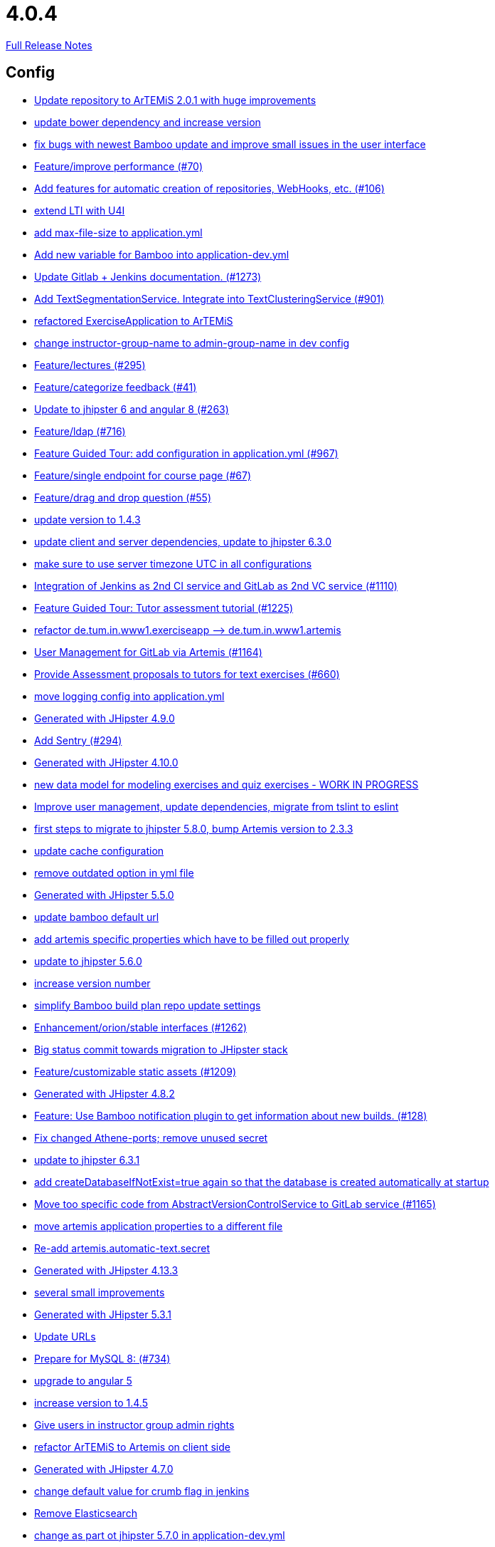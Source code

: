 // SPDX-FileCopyrightText: 2023 Artemis Changelog Contributors
//
// SPDX-License-Identifier: CC-BY-SA-4.0

= 4.0.4

link:https://github.com/ls1intum/Artemis/releases/tag/4.0.4[Full Release Notes]

== Config

* link:https://www.github.com/ls1intum/Artemis/commit/3997e52fde23a4ff6184a234b4e1b3e3b47454c8/[Update repository to ArTEMiS 2.0.1 with huge improvements]
* link:https://www.github.com/ls1intum/Artemis/commit/942c62f73af090e204cd4f652d3cc1af3953f05d/[update bower dependency and increase version]
* link:https://www.github.com/ls1intum/Artemis/commit/b82f25685744f099b3514dae5f353200f12f3292/[fix bugs with newest Bamboo update and improve small issues in the user interface]
* link:https://www.github.com/ls1intum/Artemis/commit/94fb7e7edc77374a9c6d1e256600d21d26e0bf3f/[Feature/improve performance (#70)]
* link:https://www.github.com/ls1intum/Artemis/commit/ed823d201cc36ae172a5aca64c0b5b3d0eda1fc8/[Add features for automatic creation of repositories, WebHooks, etc. (#106)]
* link:https://www.github.com/ls1intum/Artemis/commit/a07b58c3b207c32bcf459dad21dd537a5c3620cd/[extend LTI with U4I]
* link:https://www.github.com/ls1intum/Artemis/commit/6a074b1b007c22cbb2695a66ff68e1ab1fdf2e68/[add max-file-size to application.yml]
* link:https://www.github.com/ls1intum/Artemis/commit/8fccd2c8f2bf718889c986ce269d414adc77b4c2/[Add new variable for Bamboo into application-dev.yml]
* link:https://www.github.com/ls1intum/Artemis/commit/4a37e46b5e710996dbb43d15d07f8e4941686898/[Update Gitlab + Jenkins documentation.  (#1273)]
* link:https://www.github.com/ls1intum/Artemis/commit/7749b0f23c2b57be0db6bb725db2772c90e0ef37/[Add TextSegmentationService. Integrate into TextClusteringService (#901)]
* link:https://www.github.com/ls1intum/Artemis/commit/ee7e783612b2f1ae4c1e4d70aa8ee68fd51d8a86/[refactored ExerciseApplication to ArTEMiS]
* link:https://www.github.com/ls1intum/Artemis/commit/406b0f1bfbc60d8b2e682f4ae4c8d879657b2b3b/[change instructor-group-name to admin-group-name in dev config]
* link:https://www.github.com/ls1intum/Artemis/commit/f82350879197e0273425ecbc7e52aff77173ce30/[Feature/lectures (#295)]
* link:https://www.github.com/ls1intum/Artemis/commit/6fd23126bb63a9eac630210b61b1f74358e01321/[Feature/categorize feedback (#41)]
* link:https://www.github.com/ls1intum/Artemis/commit/ac620301355203ca2ca53d3e34b9828eb69ae440/[Update to jhipster 6 and angular 8 (#263)]
* link:https://www.github.com/ls1intum/Artemis/commit/7ff1c417f4b0f678ca05f85e77010f7033273b55/[Feature/ldap (#716)]
* link:https://www.github.com/ls1intum/Artemis/commit/d588299ccf2c0e6d4508129edd8371d3d4cb956c/[Feature Guided Tour: add configuration in application.yml (#967)]
* link:https://www.github.com/ls1intum/Artemis/commit/93762901eb96d3200771f7365518f71f2e116fce/[Feature/single endpoint for course page (#67)]
* link:https://www.github.com/ls1intum/Artemis/commit/88107870c1ad34f06a99ce8c94c81d650d3a9b64/[Feature/drag and drop question (#55)]
* link:https://www.github.com/ls1intum/Artemis/commit/b39295c1ce48bb79e419d7d6445ec126527cdd63/[update version to 1.4.3]
* link:https://www.github.com/ls1intum/Artemis/commit/ff9f0ea25268cb33ac6ba8dede97a27c0635c811/[update client and server dependencies, update to jhipster 6.3.0]
* link:https://www.github.com/ls1intum/Artemis/commit/e2d71125b77481b3dbb5601f89edcd95247911ad/[make sure to use server timezone UTC in all configurations]
* link:https://www.github.com/ls1intum/Artemis/commit/25c3a672326ff9e455a0b5adb69df3cc787a775e/[Integration of Jenkins as 2nd CI service and GitLab as 2nd VC service (#1110)]
* link:https://www.github.com/ls1intum/Artemis/commit/d6a2190d8cbf43b0051606d29e4017f5ecdfc06b/[Feature Guided Tour: Tutor assessment tutorial (#1225)]
* link:https://www.github.com/ls1intum/Artemis/commit/bc69c80a6b82abdb47045e2c6c03e43179c10e12/[refactor de.tum.in.www1.exerciseapp —> de.tum.in.www1.artemis]
* link:https://www.github.com/ls1intum/Artemis/commit/083e206fcc344db30c101cfc3263d544cbbb7c7b/[User Management for GitLab via Artemis (#1164)]
* link:https://www.github.com/ls1intum/Artemis/commit/0a252ba8aab9ab99336bc8b10b2ce522d4ed856d/[Provide Assessment proposals to tutors for text exercises (#660)]
* link:https://www.github.com/ls1intum/Artemis/commit/db41e6a8099b58bea23bc80dec23ce11f3fde908/[move logging config into application.yml]
* link:https://www.github.com/ls1intum/Artemis/commit/24d641d6bf9c52b25a783626b2ead6211fbc239d/[Generated with JHipster 4.9.0]
* link:https://www.github.com/ls1intum/Artemis/commit/ccaf92bbeaae02707aa0a0761f2b0cd9c41840ef/[Add Sentry (#294)]
* link:https://www.github.com/ls1intum/Artemis/commit/3494284105fc49f004789e3a9ed455e74978bce4/[Generated with JHipster 4.10.0]
* link:https://www.github.com/ls1intum/Artemis/commit/a71c0c51c36c6b8d44b2b2b98506396f6e942ff6/[new data model for modeling exercises and quiz exercises - WORK IN PROGRESS]
* link:https://www.github.com/ls1intum/Artemis/commit/6fc9f4937f72a26f7cd01e5faa38ca8fc5aafe1d/[Improve user management, update dependencies, migrate from tslint to eslint]
* link:https://www.github.com/ls1intum/Artemis/commit/e4ad74a389de264de1142f1ca4b56d7ae41c1ca1/[first steps to migrate to jhipster 5.8.0, bump Artemis version to 2.3.3]
* link:https://www.github.com/ls1intum/Artemis/commit/3719a63c14ebf84733c83159008fb282e6cb68f8/[update cache configuration]
* link:https://www.github.com/ls1intum/Artemis/commit/9db779d99086bdfb3109a10f5dc3b4654d8825d0/[remove outdated option in yml file]
* link:https://www.github.com/ls1intum/Artemis/commit/f1525555c3081054a6e94a5c7d346f4ae73f51ce/[Generated with JHipster 5.5.0]
* link:https://www.github.com/ls1intum/Artemis/commit/002d579070d8d061835bc5e6fc90c873b01bf8e6/[update bamboo default url]
* link:https://www.github.com/ls1intum/Artemis/commit/21c705929c5c490ca8da9ab674e4b7687804c3e8/[add artemis specific properties which have to be filled out properly]
* link:https://www.github.com/ls1intum/Artemis/commit/11c11e6d4ee8a748036778cef496ae8d73d2ea8a/[update to jhipster 5.6.0]
* link:https://www.github.com/ls1intum/Artemis/commit/03958c67bac728c71b49e67393ce31dffa4775a2/[increase version number]
* link:https://www.github.com/ls1intum/Artemis/commit/187b9f670d83ced9efc307c2b8ea08b151a56725/[simplify Bamboo build plan repo update settings]
* link:https://www.github.com/ls1intum/Artemis/commit/3ad2902db72ed9630343063e209f53d5b0408a74/[Enhancement/orion/stable interfaces (#1262)]
* link:https://www.github.com/ls1intum/Artemis/commit/153e1aace7cc31aa7042eaab98a6b0daec81818d/[Big status commit towards migration to JHipster stack]
* link:https://www.github.com/ls1intum/Artemis/commit/29000edbca6328d08c2bf1a9e70ec76b42028577/[Feature/customizable static assets (#1209)]
* link:https://www.github.com/ls1intum/Artemis/commit/dc0e0420713aab89508ec92831e932710b536b70/[Generated with JHipster 4.8.2]
* link:https://www.github.com/ls1intum/Artemis/commit/10b28b1e450edb1036112d5c8acaa54c4a8b21eb/[Feature: Use Bamboo notification plugin to get information about new builds. (#128)]
* link:https://www.github.com/ls1intum/Artemis/commit/59838871e1edf8d811825bce85192567aeb6a7cf/[Fix changed Athene-ports; remove unused secret]
* link:https://www.github.com/ls1intum/Artemis/commit/acc6d3033434c9b972499b3901d18b539eaaa5a0/[update to jhipster 6.3.1]
* link:https://www.github.com/ls1intum/Artemis/commit/049c4052e45e7a5f504b295e25c9912a7bce2abd/[add createDatabaseIfNotExist=true again so that the database is created automatically at startup]
* link:https://www.github.com/ls1intum/Artemis/commit/1969c35581e002208aa3de28d221d785d2b6e576/[Move too specific code from  AbstractVersionControlService to GitLab service  (#1165)]
* link:https://www.github.com/ls1intum/Artemis/commit/f1b67c03be4368d6dc2b8327be35064620227c52/[move artemis application properties to a different file]
* link:https://www.github.com/ls1intum/Artemis/commit/fea3b0da787b5ae0ee1e20a0093c675bc1412fad/[Re-add artemis.automatic-text.secret]
* link:https://www.github.com/ls1intum/Artemis/commit/722a7f0b5c2809556526c97bfed0c302479de0b6/[Generated with JHipster 4.13.3]
* link:https://www.github.com/ls1intum/Artemis/commit/d1232df4fb2b25761cd2af128550cd792d9a1cd0/[several small improvements]
* link:https://www.github.com/ls1intum/Artemis/commit/e5682481c65bbcd247ddb1bcc1610dbabef3b2d1/[Generated with JHipster 5.3.1]
* link:https://www.github.com/ls1intum/Artemis/commit/18d7d9260a3961a23f490e6d3c58d89407436345/[Update URLs]
* link:https://www.github.com/ls1intum/Artemis/commit/df032e365fca6afb86efd5017f7532b173fb860c/[Prepare for MySQL 8: (#734)]
* link:https://www.github.com/ls1intum/Artemis/commit/d041b99e1dcd9fa71ecb1f1b6a0635a06e122390/[upgrade to angular 5]
* link:https://www.github.com/ls1intum/Artemis/commit/f5cbd1d9f0fa09c951ddf886fa436d1c2f5035b4/[increase version to 1.4.5]
* link:https://www.github.com/ls1intum/Artemis/commit/cec68fddba54d5d3d3a6bae3c0d59c729ee7bbb5/[Give users in instructor group admin rights]
* link:https://www.github.com/ls1intum/Artemis/commit/71743eecef16d1f9627d58394ece0f0a4f527ef3/[refactor ArTEMiS to Artemis on client side]
* link:https://www.github.com/ls1intum/Artemis/commit/e0b1427eb82a31ae718e2591d5644295e65dacfd/[Generated with JHipster 4.7.0]
* link:https://www.github.com/ls1intum/Artemis/commit/5fd3a2b1e7affe64e23e14b4e7c72bc2801d7bb9/[change default value for crumb flag in jenkins]
* link:https://www.github.com/ls1intum/Artemis/commit/463cc58721d21b36aca8918fe8e1a693c48432c0/[Remove Elasticsearch]
* link:https://www.github.com/ls1intum/Artemis/commit/32f9d881e52d5b86b963c358482813737467439e/[change as part ot jhipster 5.7.0 in application-dev.yml]
* link:https://www.github.com/ls1intum/Artemis/commit/577a1faa92b148e5516d35c8d61d91d8964975f8/[Extend download repository functionality, Fixes #811 (#834)]
* link:https://www.github.com/ls1intum/Artemis/commit/378ab3c2ac2dbfb11b1f8a69486da9822188fd01/[update to bower 1.8.4 and bump version to 1.4.6]
* link:https://www.github.com/ls1intum/Artemis/commit/19c037077dd90632a85d4fe8a46a2a6868c49873/[fix path to max file size in comment]
* link:https://www.github.com/ls1intum/Artemis/commit/d02212dfea94139511e9e31d5d1ed166ad4ef362/[Generated with JHipster 4.9.0]


== Database

* link:https://www.github.com/ls1intum/Artemis/commit/7ea2377efafcee489e432c61f77f0a70854819e0/[Feature/Programming-Exercises/Run test cases after due date (#664)]
* link:https://www.github.com/ls1intum/Artemis/commit/ed3d9975787861528fd3abbda01e808d34b2d7b3/[Detect Text Submission Language and display it to tutors (#555)]
* link:https://www.github.com/ls1intum/Artemis/commit/7b98e05ed3340f337b727e5b23607cd37f096a61/[Add condition to db hook that the conflict team must be a different team from the existing team (#1385)]
* link:https://www.github.com/ls1intum/Artemis/commit/06df1ba928dacb3268b1889fee09ed55b9d12904/[Remove slug field from course]
* link:https://www.github.com/ls1intum/Artemis/commit/85e4374864a53adbd1cd932be436acb99dc21ee7/[Feature/show quiz result (#49)]
* link:https://www.github.com/ls1intum/Artemis/commit/06c18d311795b46d9b4014706a10c9fd3f2b10d1/[remove image_url column, for some reason it does not work as intended]
* link:https://www.github.com/ls1intum/Artemis/commit/ed823d201cc36ae172a5aca64c0b5b3d0eda1fc8/[Add features for automatic creation of repositories, WebHooks, etc. (#106)]
* link:https://www.github.com/ls1intum/Artemis/commit/fd6eb1a0ed0e51323cd46541cf69a54f2bdc3c9b/[Feature/quiz submission (#46)]
* link:https://www.github.com/ls1intum/Artemis/commit/2939419496506444fa31d81d14ce33067e39d840/[migrate programming exercise repo url and build plan id to participations (#181)]
* link:https://www.github.com/ls1intum/Artemis/commit/7ff1c417f4b0f678ca05f85e77010f7033273b55/[Feature/ldap (#716)]
* link:https://www.github.com/ls1intum/Artemis/commit/785a4ca146050c5fff6d85b8d56dcd01016e730a/[Feature/Programming Exercise/Sequential test runs (#495)]
* link:https://www.github.com/ls1intum/Artemis/commit/06f9cb48becfcb7f2e7bec18c04e344ee9a73bc7/[database changes for new exercise types text and file upload]
* link:https://www.github.com/ls1intum/Artemis/commit/afbc4a50be52db0239d50126c7da1c31c3bc305f/[Some more renaming and rearranging columns in Exercise entity view]
* link:https://www.github.com/ls1intum/Artemis/commit/db983ff04df1cfab20f5cf1abeaabe55a79f1c44/[make 100% sure that tutor participations are unique]
* link:https://www.github.com/ls1intum/Artemis/commit/6f66846222033506f50c91757394252c3e2e3e37/[fix error in changelog and merge 2 changelogs into 1]
* link:https://www.github.com/ls1intum/Artemis/commit/e5af9c2c666a76e6dd2c734971453f46c6f7ad27/[several bugfixes and improvements]
* link:https://www.github.com/ls1intum/Artemis/commit/617305483c2e0a8e7574218b7b68c633510bccf0/[Use new Apollon Data Model (#216)]
* link:https://www.github.com/ls1intum/Artemis/commit/2ebee0ad142132faeb589cbe6e58cb6b01613887/[Feature/drag and drop statistics (#59)]
* link:https://www.github.com/ls1intum/Artemis/commit/88d0768dea0cc7bf9b11094d4bed53e7e1f9d4ff/[delete old and deprecated columns of programming exercise after migration has taken place on production server]
* link:https://www.github.com/ls1intum/Artemis/commit/30d3148a74829fff353a4d91bdb2b54ef69d4c0e/[fix wrong database column names before release]
* link:https://www.github.com/ls1intum/Artemis/commit/abb8463f63bca1393f52c1c56440d95d244c88d4/[Bugfix/drag and drop quiz drop zones (#1306)]
* link:https://www.github.com/ls1intum/Artemis/commit/4799bad5b83a7209606e0b5c53f38f20b7fbc9fa/[entity changes in client and server]
* link:https://www.github.com/ls1intum/Artemis/commit/47679d98c70e661388032984d72e74e5d6001f85/[Feature/tutor leaderboard view (#598)]
* link:https://www.github.com/ls1intum/Artemis/commit/8edf6bbb59100dc5f4fcf49096c2a0be3640fe57/[Feature/role instructor (#48)]
* link:https://www.github.com/ls1intum/Artemis/commit/ddf1618de5fb329e4dc94f66391e007c9d3c2923/[Feedback is ordered in Result now]
* link:https://www.github.com/ls1intum/Artemis/commit/e6f37d728ec4988423e178184f3b0cefdf6015d6/[Add teaching assistant group name attribute to course entity]
* link:https://www.github.com/ls1intum/Artemis/commit/d8c1f8d803fa731eeffd73564bcf721d16518631/[Feature: Improve Presentation Score (#877)]
* link:https://www.github.com/ls1intum/Artemis/commit/d9b998d3a90812c21cc8f54f92d7c8a51a2df20b/[change TutorParticipation <—> ExampleSubmission from OneToMany to ManyToMany]
* link:https://www.github.com/ls1intum/Artemis/commit/c5fa660e118d659936cd71a2e454e357edf4f985/[remove email contraint in old liquibase changelog that leads to problems]
* link:https://www.github.com/ls1intum/Artemis/commit/14bb1436f0c9a6f542a890ea4caa034159815606/[add the missing assessment_due_date in Exercise]
* link:https://www.github.com/ls1intum/Artemis/commit/01936e148495fdd5469183c3c0b541d741665cb0/[Feature/quiz statistic (#47)]
* link:https://www.github.com/ls1intum/Artemis/commit/fc14da5001b0e16711e2c6939ddd9a4301d0734b/[Models for team-based exercises (#1170)]
* link:https://www.github.com/ls1intum/Artemis/commit/e0b1427eb82a31ae718e2591d5644295e65dacfd/[Generated with JHipster 4.7.0]
* link:https://www.github.com/ls1intum/Artemis/commit/2ac0324d90b117d0eefa7d694d5a42392be8614b/[Text Assessment V2 (#1286)]
* link:https://www.github.com/ls1intum/Artemis/commit/8a64b73e1c430b5cb005c7df964f97596d06cd09/[Permanently map user <-> LTI user id]
* link:https://www.github.com/ls1intum/Artemis/commit/51bcf41ec96159de131815f98ac1f292b89a32ed/[Feature/manual result improvements (#53)]
* link:https://www.github.com/ls1intum/Artemis/commit/9d8b2b4eaaa9c8b8f9a4c7682cf94da207d45991/[question text can be 1000 characters long]
* link:https://www.github.com/ls1intum/Artemis/commit/083bf125ecedf76d89fbe63e983159ba0d25b6be/[Add score to Result data model]
* link:https://www.github.com/ls1intum/Artemis/commit/af989d3fa08958110a67e9362f39e64f0e41265d/[Add buildArtifact to data model of Result #3]
* link:https://www.github.com/ls1intum/Artemis/commit/40ca8d705d5e0a0eb9338b6214b0b101f62401be/[Comment field for example assessments (#469)]
* link:https://www.github.com/ls1intum/Artemis/commit/88b51db4e660426ec09ec80513efdd2848eab380/[different changes: result over websocket, TypeScript refactoring, explanationText in ModelingSubmission]
* link:https://www.github.com/ls1intum/Artemis/commit/88107870c1ad34f06a99ce8c94c81d650d3a9b64/[Feature/drag and drop question (#55)]
* link:https://www.github.com/ls1intum/Artemis/commit/18936ac00a3a9d7071e3e0589eda709a1dbf8f65/[Feature/Add new automatic submission run property to programming exercises (#798)]
* link:https://www.github.com/ls1intum/Artemis/commit/a5bc62bcbcc35a9562edc7cbf0280134096a4465/[Feature/quiz reevaluation (#54)]
* link:https://www.github.com/ls1intum/Artemis/commit/cd520c825a597931c85b127f1425bcfe65fd249d/[Refactor starting exercises]
* link:https://www.github.com/ls1intum/Artemis/commit/bb2480218d7556c73654b2a3fe331fb407feab2b/[Feature/migrate modeling from filesystem to database (#194)]
* link:https://www.github.com/ls1intum/Artemis/commit/f94e2c9fe6f475ef360c58f9ad4dcbbf9347e931/[add max score to abstract Exercise class]
* link:https://www.github.com/ls1intum/Artemis/commit/5474d76914e48fdb31112646ad8e9f56fb032d32/[updated data model for quiz exercises]
* link:https://www.github.com/ls1intum/Artemis/commit/5e426c98bb12e35f1c94a8c98b483a5705326bd0/[fix sql migration of participations]
* link:https://www.github.com/ls1intum/Artemis/commit/d4e780cacbaae0889ff32cde2f6120f72576896f/[Remove slug attribute from exercise domain object]
* link:https://www.github.com/ls1intum/Artemis/commit/035e96be8d0c12f8a4ddd91575bebedfe3ad320e/[Add resource method to get exercises for a course]
* link:https://www.github.com/ls1intum/Artemis/commit/0a09a98fb3ab21a42ca1a2a3b6dc3948187c3c08/[LTI consumer score notification]
* link:https://www.github.com/ls1intum/Artemis/commit/e99d20ecdaf7d938bb550eb9a2a0956aa6196957/[Feature/integrate new models (#199)]
* link:https://www.github.com/ls1intum/Artemis/commit/898080d133f7bb64c2ce35d3226e21144a6ce532/[Some changes before setting up Bamboo for JHipster version of application]
* link:https://www.github.com/ls1intum/Artemis/commit/3997e52fde23a4ff6184a234b4e1b3e3b47454c8/[Update repository to ArTEMiS 2.0.1 with huge improvements]
* link:https://www.github.com/ls1intum/Artemis/commit/a8f68c22e293e39c173f9e2d3090e6f5597d6153/[add unique constraint to database for course.shortname]
* link:https://www.github.com/ls1intum/Artemis/commit/12f8bbfa8c086f9aadc73d31c14e6a8d84960559/[Import teams from source exercise (#1302)]
* link:https://www.github.com/ls1intum/Artemis/commit/e4097567d18d93d289f2f5f6aa203c73b1755506/[fix sql statement in complaint_response tutor leaderboard view]
* link:https://www.github.com/ls1intum/Artemis/commit/1512dde476e1d784e5e0f4a04f4d22e0313526f6/[Added file upload exercise to views (#919)]
* link:https://www.github.com/ls1intum/Artemis/commit/ab9b61a7107111f86842f3a12a1020cbe6753124/[Tutors and meta info for teams (#1287)]
* link:https://www.github.com/ls1intum/Artemis/commit/7ebd1b200aeeadf9e199cc380234111646664143/[Feature/Programming Exercise/Activate tutor dashboards (#956)]
* link:https://www.github.com/ls1intum/Artemis/commit/0c8e99764a8bb6b46152543486281e24c2ef1297/[drop unique constraint between ShortAnswerSubmittedText and ShortAnswerSpot]
* link:https://www.github.com/ls1intum/Artemis/commit/83e71f249b674e8bf414bece545121079618b459/[Fix a typo in the liquibase changelog (#214)]
* link:https://www.github.com/ls1intum/Artemis/commit/0a252ba8aab9ab99336bc8b10b2ce522d4ed856d/[Provide Assessment proposals to tutors for text exercises (#660)]
* link:https://www.github.com/ls1intum/Artemis/commit/063d031a9a0c84b28506be60284333362130712e/[Add time difference between initialization of exercise and build completion in instructor dashboard]
* link:https://www.github.com/ls1intum/Artemis/commit/de1a48a0730c75e3c3154b9933aa86eefe72a868/[fix problems with constraints by dropping and adding them during migration]
* link:https://www.github.com/ls1intum/Artemis/commit/9d85cc5a83fd9618268072dad06581688b83097b/[Feature/create edit course improvements/instructor customizations (#1240)]
* link:https://www.github.com/ls1intum/Artemis/commit/ab3a6e1919d99a69420bb958e6ef637e5c7d04f4/[Feature/programming exercise/test case dirty flag (#850)]
* link:https://www.github.com/ls1intum/Artemis/commit/f97a8c5123040f086d26d6055ed59edcba2d689b/[Feature/questions answers/tutor approval (#1285)]
* link:https://www.github.com/ls1intum/Artemis/commit/4b378a4bff4fee0e16214a0fb9f1fb303339de04/[add modeling conflict entitities]
* link:https://www.github.com/ls1intum/Artemis/commit/a71c0c51c36c6b8d44b2b2b98506396f6e942ff6/[new data model for modeling exercises and quiz exercises - WORK IN PROGRESS]
* link:https://www.github.com/ls1intum/Artemis/commit/ee2b49a8c8cc86b6f140bc660f4225f2aa5a1138/[database adaptions, merge principal into account service]
* link:https://www.github.com/ls1intum/Artemis/commit/deace16386c2fbe1ddae2e61c7927058663fdc27/[add missing column ‘image_url’ on table ‘jhi_user’ to change set]
* link:https://www.github.com/ls1intum/Artemis/commit/2efd2796d935e8ad2df58605ff29092d3b1af7ff/[Remove constraint for emails to be unique]
* link:https://www.github.com/ls1intum/Artemis/commit/11c11e6d4ee8a748036778cef496ae8d73d2ea8a/[update to jhipster 5.6.0]
* link:https://www.github.com/ls1intum/Artemis/commit/a697e792a5277dc7586861cca9e6f7865aa6daef/[Feature/add question (#35)]
* link:https://www.github.com/ls1intum/Artemis/commit/153e1aace7cc31aa7042eaab98a6b0daec81818d/[Big status commit towards migration to JHipster stack]
* link:https://www.github.com/ls1intum/Artemis/commit/01b2c52840a36c9090e42ebd92809edc10c01744/[try to catch an issue when students start programming exercises right after they have]
* link:https://www.github.com/ls1intum/Artemis/commit/2a36de29f4a7dd556b27fc8d225ec5d572913541/[rename table name from sa_submitted_text to short_answer_submitted_text]
* link:https://www.github.com/ls1intum/Artemis/commit/5091b6189d23d6b99fd36b11ce414bf14e1e70bd/[Feature/participate in quiz (#42)]
* link:https://www.github.com/ls1intum/Artemis/commit/391283bf2a5ffea2fd3c14c323aa90db53e07b4e/[Feature/remodel participations (#623)]
* link:https://www.github.com/ls1intum/Artemis/commit/ffab465855b388a251439b3b35b75707a9f4cb8c/[Remove deprecated build artifact column from Result (#1213)]
* link:https://www.github.com/ls1intum/Artemis/commit/13f3689b530e4563bf6f10cf9698d3b39da199e7/[WARNING recreate liquibase database change log]
* link:https://www.github.com/ls1intum/Artemis/commit/c7db4ff5591a1c29d2c8dda58f8f52378ff98e09/[fix wrong complaint associations from OneToOne to ManyToOne]
* link:https://www.github.com/ls1intum/Artemis/commit/1f5660f573fbbb3614aafc9e75b51cf34566e004/[Massive refactoring towards allowing use of custom CI and VC systems, still some rough edges...]
* link:https://www.github.com/ls1intum/Artemis/commit/f200f5a9bc77798246a8762660ee71d656751615/[Show users (i.e. non-admins) only courses for which they are in the correct group]
* link:https://www.github.com/ls1intum/Artemis/commit/2b74b565a4e22fce34e21a53d78a8340eee0ec50/[Add autoincrement property to migration file (programming exercise test cases) (#654)]
* link:https://www.github.com/ls1intum/Artemis/commit/c3555a26b7d16cd49802e51debdefe1a473f3688/[add liquibase changelog for database changes]
* link:https://www.github.com/ls1intum/Artemis/commit/ce4ba76fc2dfee9c0087d13a0e107c898809dec9/[Show correct count for complaints/more feedback requests about your assessments (#1143)]
* link:https://www.github.com/ls1intum/Artemis/commit/6fd23126bb63a9eac630210b61b1f74358e01321/[Feature/categorize feedback (#41)]
* link:https://www.github.com/ls1intum/Artemis/commit/260ce7c95effae13579702364e11d342a093231f/[fix liquibase changelog to prevent data loss: we want to rename 2 columns, not delete and add them]
* link:https://www.github.com/ls1intum/Artemis/commit/5d292abb7c733a97cdafc7c79cda8627facad585/[Text Question Assessment (#134)]
* link:https://www.github.com/ls1intum/Artemis/commit/bf405cf09107381bf21786c0bcbe87d53761e716/[Some renaming and rearranging columns in Participation entity view]
* link:https://www.github.com/ls1intum/Artemis/commit/51931fe9f4dbd139cac114d68c6322ba53336fe2/[Feature/grading instructions/modify data model for SGI (#1146)]
* link:https://www.github.com/ls1intum/Artemis/commit/4ddbe9d7fdf830a8373c00b280c8d4711023e8fc/[Bugfix: Presentation score (#886)]
* link:https://www.github.com/ls1intum/Artemis/commit/3494284105fc49f004789e3a9ed455e74978bce4/[Generated with JHipster 4.10.0]
* link:https://www.github.com/ls1intum/Artemis/commit/c24f92748fe474b9420fc5dc6c5251de14148d1e/[Performance improvements and bug fixes for critical REST calls (#757)]
* link:https://www.github.com/ls1intum/Artemis/commit/6aa28c31e8702229bcb8ce25f70c832a87672897/[Bugfix/programming exercise/delete exercise (#866)]
* link:https://www.github.com/ls1intum/Artemis/commit/d10a49884da560a3e3ed4bd9eca50997598a95f6/[fix problem with newest database changelog]
* link:https://www.github.com/ls1intum/Artemis/commit/e158141c94166b25dc5a909c8c8cfa9790d91122/[Add new role for TAs and give appropriate permissions in front and back end]
* link:https://www.github.com/ls1intum/Artemis/commit/52ed6a4493afc9010b32c7109b6be7e3bdbe0ccf/[integrate text exercises and file upload exercises into course administration, code improvements]
* link:https://www.github.com/ls1intum/Artemis/commit/0dec4379d4e4a0e8a7349e9a19312435c65edd8f/[allow longer passwords for internal Artemis users]
* link:https://www.github.com/ls1intum/Artemis/commit/bcfcacf9876cc6290396fe8a1166bef970847d35/[Enhancement/programming exercise/build failed property (#1192)]
* link:https://www.github.com/ls1intum/Artemis/commit/f1525555c3081054a6e94a5c7d346f4ae73f51ce/[Generated with JHipster 5.5.0]
* link:https://www.github.com/ls1intum/Artemis/commit/230b42c76dc421d0e30cfc17b919248674843bba/[increase feedback text size further]
* link:https://www.github.com/ls1intum/Artemis/commit/904e1b957570b985cd4e39f9982f3c07b5cf7383/[Feature/programming exercise/hints (#646)]
* link:https://www.github.com/ls1intum/Artemis/commit/b61818d001feab42bd5ea9f37c6dab1907e8e74c/[More Feedback Request (#591)]
* link:https://www.github.com/ls1intum/Artemis/commit/4ea075be039707a6434f0ecb3ec237566d13baea/[Feature/create new feedback domain (#31)]
* link:https://www.github.com/ls1intum/Artemis/commit/deae29deea7c5274d59dd43412f14e4b33a131cc/[save LTI outcome url]
* link:https://www.github.com/ls1intum/Artemis/commit/7f065088e88b049f46d459e5ad432086619cdbd7/[Assessment Queue for Automatic Text Assessment (#665)]
* link:https://www.github.com/ls1intum/Artemis/commit/2d03245a828f733bbe5c83df4c01423c58c47e4a/[Feature/schema changes for complaints (#139)]
* link:https://www.github.com/ls1intum/Artemis/commit/098471b7a33627a2f7b4e592bdfed135f0d3449c/[Feature/tutorial overview page (#669)]
* link:https://www.github.com/ls1intum/Artemis/commit/4756645307bed9d435f9971ed10d6ef5301a9dc9/[Add server side option to publish build plan URL]
* link:https://www.github.com/ls1intum/Artemis/commit/e5682481c65bbcd247ddb1bcc1610dbabef3b2d1/[Generated with JHipster 5.3.1]
* link:https://www.github.com/ls1intum/Artemis/commit/de9bbcafb079d93baa5ad3bbfbdcb0220ef3f704/[Add allowOnlineEditor to Exercise entity]
* link:https://www.github.com/ls1intum/Artemis/commit/df032e365fca6afb86efd5017f7532b173fb860c/[Prepare for MySQL 8: (#734)]
* link:https://www.github.com/ls1intum/Artemis/commit/d041b99e1dcd9fa71ecb1f1b6a0635a06e122390/[upgrade to angular 5]
* link:https://www.github.com/ls1intum/Artemis/commit/47619cc6112be80397e75a3db687929b6098686a/[add missing columnDataType for renameColumn in liquibase db changelog]
* link:https://www.github.com/ls1intum/Artemis/commit/463cc58721d21b36aca8918fe8e1a693c48432c0/[Remove Elasticsearch]
* link:https://www.github.com/ls1intum/Artemis/commit/0ac118d81f876672d95b2507914ba442d643d92b/[Feature/quiz improvements (#58)]


== Template

* link:https://www.github.com/ls1intum/Artemis/commit/3997e52fde23a4ff6184a234b4e1b3e3b47454c8/[Update repository to ArTEMiS 2.0.1 with huge improvements]
* link:https://www.github.com/ls1intum/Artemis/commit/20544fc3acc7d4a4bb4507b6b6397cc082bab6c4/[Improve test cases for programming exercises (#184)]
* link:https://www.github.com/ls1intum/Artemis/commit/ed823d201cc36ae172a5aca64c0b5b3d0eda1fc8/[Add features for automatic creation of repositories, WebHooks, etc. (#106)]
* link:https://www.github.com/ls1intum/Artemis/commit/95ed2ec11ca1b2570cc9288dfdc9034208f34163/[Feature/python programming exercise template (#183)]
* link:https://www.github.com/ls1intum/Artemis/commit/2424c69a7137585e20fdbe61e95d7e4e3dc6c484/[adapt Eclipse name of solution project]
* link:https://www.github.com/ls1intum/Artemis/commit/908a3cc2cb46d9b328e822138380867ca0e47eaf/[Enhancement/c template final (#1077)]
* link:https://www.github.com/ls1intum/Artemis/commit/42ced4a5aea1ed3bd4f123a00aab439918d6e2a8/[adapt java template to an exercise about the strategy pattern and sorting algorithms]
* link:https://www.github.com/ls1intum/Artemis/commit/5e3b5acde35d7fe2a6f668bd1620e8d64c4a1105/[improve formatting in constructor test template]
* link:https://www.github.com/ls1intum/Artemis/commit/3d2f9cfe7d2f4e7c4938835947af1357f98ae712/[adapt special treatment for gitignore file in template]
* link:https://www.github.com/ls1intum/Artemis/commit/3c1f85fe00d75618428844d1e8e7174c5c70af12/[Bugfix/Fix python programming exercise template issues (#800)]
* link:https://www.github.com/ls1intum/Artemis/commit/8d2723d3690f8e5fcd0ad8a22efbada57686b754/[make favicon customizable]
* link:https://www.github.com/ls1intum/Artemis/commit/8effac30444334048747bba3cc5b5d29c99f3449/[update Java test framework for programming exercises]
* link:https://www.github.com/ls1intum/Artemis/commit/785a4ca146050c5fff6d85b8d56dcd01016e730a/[Feature/Programming Exercise/Sequential test runs (#495)]
* link:https://www.github.com/ls1intum/Artemis/commit/25c3a672326ff9e455a0b5adb69df3cc787a775e/[Integration of Jenkins as 2nd CI service and GitLab as 2nd VC service (#1110)]
* link:https://www.github.com/ls1intum/Artemis/commit/ff9f0ea25268cb33ac6ba8dede97a27c0635c811/[update client and server dependencies, update to jhipster 6.3.0]
* link:https://www.github.com/ls1intum/Artemis/commit/03dba7dac8533cb03d9387fce0640ac3e14cbfa6/[small improvement in Java template for programming exercises: ClassTest]
* link:https://www.github.com/ls1intum/Artemis/commit/c3288c7136e8b2e07b45556767e58c0c28111cb6/[a new age begins and prettier it will be]
* link:https://www.github.com/ls1intum/Artemis/commit/45e93c971124c962f83a3e0dcad757f936cd73e0/[improve template test case for programming exercises]
* link:https://www.github.com/ls1intum/Artemis/commit/d4511b086b123475f4ed174ec4ce73d7331b96db/[Update Java programming exercise templates to Java 12]
* link:https://www.github.com/ls1intum/Artemis/commit/5b36905fe4ee78176bf93445f3ad57e4e3c6ba4b/[small improvements in programming exercise templates]
* link:https://www.github.com/ls1intum/Artemis/commit/77d2ee7321b9b063bc29bc9f5346047f0c3ce430/[Bamboo build plans now use docker configuration]
* link:https://www.github.com/ls1intum/Artemis/commit/e8619b31604643d531eb6d47e9c76ce0e8414cca/[Fix for domain command name exercisePart (#258)]
* link:https://www.github.com/ls1intum/Artemis/commit/702ad4d48549a848e496d98ca8dc97a9afa4830e/[fix code formatting with spotless and prettier]
* link:https://www.github.com/ls1intum/Artemis/commit/4025094dc509aa870f515254c9564f24b3c6c494/[Enable C as a programming language for exercises (#733)]
* link:https://www.github.com/ls1intum/Artemis/commit/a2048848c603957a9ecf75b5645fe187d2c3f4cf/[Update BehaviorTest.java]
* link:https://www.github.com/ls1intum/Artemis/commit/9e7b9538e13472c9bc1e712f41e982ab501c1c0b/[Feature/fix python template imports (#731)]
* link:https://www.github.com/ls1intum/Artemis/commit/ddb5d3fe9f33c44505833837eb289322d3465fb5/[Update BehaviourTest.java (#608)]
* link:https://www.github.com/ls1intum/Artemis/commit/bc2b9aaebfef517465b86ca7e067d863d8e0ff37/[Stager approach - whitespace diff (#487)]
* link:https://www.github.com/ls1intum/Artemis/commit/584bfdcfb9aa27c4d90a3b5436b6b247de545998/[improve template test suite for programming exercises]
* link:https://www.github.com/ls1intum/Artemis/commit/33167e48f7b10693a19bfa5d5e519146b2c28476/[Add problem statement to forms and code editor instructions (#229)]
* link:https://www.github.com/ls1intum/Artemis/commit/645d0260da64db8f7fbe5db5fdb035c5cbb26902/[Added confirmation dialog for submitting assessment (#455)]
* link:https://www.github.com/ls1intum/Artemis/commit/f1525555c3081054a6e94a5c7d346f4ae73f51ce/[Generated with JHipster 5.5.0]
* link:https://www.github.com/ls1intum/Artemis/commit/68953185a6479076c674677f3f2ba9c4c071a312/[Feature/improved python templates (#720)]
* link:https://www.github.com/ls1intum/Artemis/commit/73e7b03c9fcae2aec284e9595519bed45414bad7/[further improve plant uml diagrams in programming instructions templates]
* link:https://www.github.com/ls1intum/Artemis/commit/760b785a0b2432717860cc06da44ca512e68d8f1/[fix modifiers equals in Structural Test of Java programming exercise template]
* link:https://www.github.com/ls1intum/Artemis/commit/0786d2bc5b6f6ad4cafc71f5fd0b7eb472658831/[Update ClassTest.java]
* link:https://www.github.com/ls1intum/Artemis/commit/6c9b4670f799dc4498607a92563e7a6f39166c92/[improve behavior tests for java programming exercises]
* link:https://www.github.com/ls1intum/Artemis/commit/3201b90ae7fca23343c4cfc89b8b2a7a6207ed35/[initial LTI integration]
* link:https://www.github.com/ls1intum/Artemis/commit/a389533662700db2b289f4791237d087e2c9b117/[Enhancement/updated c template (#987)]
* link:https://www.github.com/ls1intum/Artemis/commit/15ee04ff987de59fc2e12de707ac514a2eb88d79/[improve README for programming exercise template]
* link:https://www.github.com/ls1intum/Artemis/commit/ddb2a33df42d7cd257c10c961af37851d8a139a9/[small improvements in junit structure test cases]
* link:https://www.github.com/ls1intum/Artemis/commit/8cc7c5065c3722a1ee80c89e9221d2d46516311d/[Unify usage of <br> HTML Tag (#173)]
* link:https://www.github.com/ls1intum/Artemis/commit/7e752ff6d9d0d5ba9c03487a87c980c26183f705/[fix problem in ConstructorTest]
* link:https://www.github.com/ls1intum/Artemis/commit/4a6e15cf656a3d8c983984710fd798132b8fb17a/[update junit to 4.13 for Java programming exercises]
* link:https://www.github.com/ls1intum/Artemis/commit/60c568f44c4a300fc02d09a97a926afc27840950/[use Java 14 and custom maven docker image for Java programming exercises]
* link:https://www.github.com/ls1intum/Artemis/commit/e5682481c65bbcd247ddb1bcc1610dbabef3b2d1/[Generated with JHipster 5.3.1]
* link:https://www.github.com/ls1intum/Artemis/commit/284eb1453dab4cf8be9b5f91d94ae3ded9b68827/[improve plant uml diagram styling in the programming exercise templates]
* link:https://www.github.com/ls1intum/Artemis/commit/f0148cc75aabf186b524c1fa0c42cd677d1facfa/[Update BehaviorTest.java]
* link:https://www.github.com/ls1intum/Artemis/commit/10e831c0dd6669eeb65e5d6caae7f5495e49e52c/[remove outdated tests from programming exercise Java readme template]
* link:https://www.github.com/ls1intum/Artemis/commit/87f923771a0e8edec418e66fd265a0f338e6c895/[Update ClassTest.java]
* link:https://www.github.com/ls1intum/Artemis/commit/e0b1427eb82a31ae718e2591d5644295e65dacfd/[Generated with JHipster 4.7.0]
* link:https://www.github.com/ls1intum/Artemis/commit/4a8ba25c51b72203039d9423e76479c1c8eb7cc7/[Fix testutils on windows (#1133)]
* link:https://www.github.com/ls1intum/Artemis/commit/afa7b5785b359d671660928df3e525dd32634238/[Feature/update structural tests (#784)]
* link:https://www.github.com/ls1intum/Artemis/commit/e8a37afe821a79e5de890114f10b4884a5d4490b/[Enhancement/better c template (#906)]
* link:https://www.github.com/ls1intum/Artemis/commit/a2f9b0935122f5e9cda5313ae1cc735d1cf1a612/[improve Java programming exercise template]
